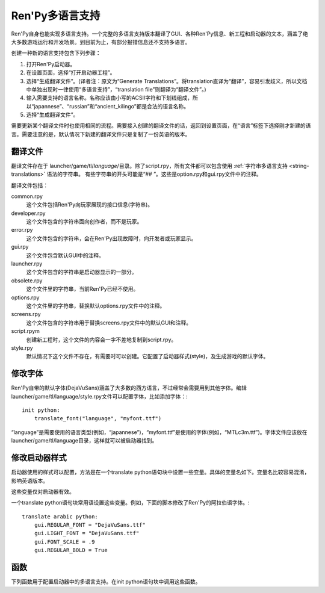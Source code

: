 .. _translating-renpy:

==================
Ren'Py多语言支持
==================


Ren'Py自身也能实现多语言支持。一个完整的多语言支持版本翻译了GUI、各种Ren'Py信息、新工程和启动器的文本，涵盖了绝大多数游戏运行和开发场景。到目前为止，有部分报错信息还不支持多语言。

创建一种新的语言支持包含下列步骤：

1. 打开Ren'Py启动器。
2. 在设置页面，选择“打开启动器工程”。
3. 选择“生成翻译文件”。(译者注：原文为“Generate Translations”。将translation直译为“翻译”，容易引发歧义，所以文档中单独出现时一律使用“多语言支持”，“translation file”则翻译为“翻译文件”。)
4. 输入需要支持的语言名称。名称应该由小写的ACSII字符和下划线组成，所以“japannese”、“russian”和“ancient_kilingo”都是合法的语言名称。
5. 选择“生成翻译文件”。

需要更新某个翻译文件时也使用相同的流程。需要接入创建的翻译文件的话，返回到设置页面，在“语言”标签下选择刚才新建的语言。需要注意的是，默认情况下新建的翻译文件只是复制了一份英语的版本。

翻译文件
-----------------

翻译文件存在于 launcher/game/tl/`language`/目录。除了script.rpy，所有文件都可以包含使用 :ref:`字符串多语言支持 <string-translations>`
语法的字符串。 有些字符串的开头可能是“## ”。这些是option.rpy和gui.rpy文件中的注释。

翻译文件包括：

common.rpy
    这个文件包括Ren'Py向玩家展现的接口信息(字符串)。

developer.rpy
    这个文件包含的字符串面向创作者，而不是玩家。

error.rpy
    这个文件包含的字符串，会在Ren'Py出现故障时，向开发者或玩家显示。

gui.rpy
    这个文件包含默认GUI中的注释。

launcher.rpy
    这个文件包含的字符串是启动器显示的一部分。

obsolete.rpy
    这个文件里的字符串，当前Ren'Py已经不使用。

options.rpy
    这个文件里的字符串，替换默认options.rpy文件中的注释。

screens.rpy
    这个文件包含的字符串用于替换screens.rpy文件中的默认GUI和注释。

script.rpym
    创建新工程时，这个文件的内容会一字不差地复制到script.rpy。

style.rpy
    默认情况下这个文件不存在，有需要时可以创建。它配置了启动器样式(style)，及生成游戏的默认字体。


修改字体
--------------

Ren'Py自带的默认字体(DejaVuSans)涵盖了大多数的西方语言，不过经常会需要用到其他字体。编辑launcher/game/tl/language/style.rpy文件可以配置字体，比如添加字体：::

    init python:
        translate_font("language", "myfont.ttf")

“language”是需要使用的语言类型(例如，“japannese”)，“myfont.ttf”是使用的字体(例如，“MTLc3m.ttf”)。字体文件应该放在launcher/game/tl/language目录，这样就可以被启动器找到。


修改启动器样式
---------------------------

启动器使用的样式可以配置，方法是在一个translate python语句块中设置一些变量。具体的变量名如下。变量名比较容易混淆，影响英语版本。

这些变量仅对启动器有效。

.. var:: gui.LIGHT_FONT = "Roboto-Light.ttf"

    启动器中通用文本使用字体的路径。

.. var:: gui.REGULAR_FONT = "Roboto-Regular.ttf"

    启动器中重点文本使用的字体路径。

.. var:: gui.REGULAR_BOLD = False

    若为True，重点文本加粗。

.. var:: gui.FONT_SCALE = 1.0

    启动器中应用于所有文本的缩放系数。

一个translate python语句块常用语设置这些变量。例如，下面的脚本修改了Ren'Py的阿拉伯语字体。::

    translate arabic python:
        gui.REGULAR_FONT = "DejaVuSans.ttf"
        gui.LIGHT_FONT = "DejaVuSans.ttf"
        gui.FONT_SCALE = .9
        gui.REGULAR_BOLD = True


函数
---------

下列函数用于配置启动器中的多语言支持。在init python语句块中调用这些函数。

.. function:: translate_font(language, font)

    这个函数用于设置 `language`的字体。设置后的字体不仅用在启动器，也用于使用那种语言生成的游戏中。字体文件应该放在game/fonts目录中。

    `font`
        一个字符串，表示字体文件名。


.. function:: translate_define(language, define, value, help=None)

    这个函数在生成游戏是设置一个define。例如，可以用于修改字体的字号。

    `language`
        适用的语言。

    `define`
        define的名称。

    `value`
        一个字符串，表示define设置的值。(例如，“10”、“False”、“'Font.ttf'”。)

    `comment`
        若不是None，会在define之前生成一个注释。仅当gui.rpy中不存在那个define的情况下，才会生成注释。不需要在开头使用“## ”，生成注释时会自动添加。

    举例，下面的代码修改了对话文本的字号：::

        translate_define("martian", "gui.text_size", 12)
